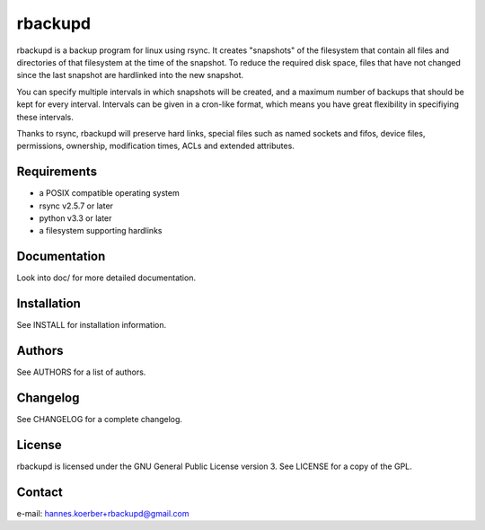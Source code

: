 rbackupd
========

rbackupd is a backup program for linux using rsync. It creates "snapshots" of
the filesystem that contain all files and directories of that filesystem at the
time of the snapshot. To reduce the required disk space, files that have not
changed since the last snapshot are hardlinked into the new snapshot.

You can specify multiple intervals in which snapshots will be created, and a
maximum number of backups that should be kept for every interval. Intervals
can be given in a cron-like format, which means you have great flexibility in
specifiying these intervals.

Thanks to rsync, rbackupd will preserve hard links, special files such as named
sockets and fifos, device files, permissions, ownership, modification times,
ACLs and extended attributes.

Requirements
------------

- a POSIX compatible operating system
- rsync v2.5.7 or later
- python v3.3 or later
- a filesystem supporting hardlinks

Documentation
-------------

Look into doc/ for more detailed documentation.

Installation
------------

See INSTALL for installation information.

Authors
-------

See AUTHORS for a list of authors.

Changelog
---------

See CHANGELOG for a complete changelog.

License
-------

rbackupd is licensed under the GNU General Public License version 3. See
LICENSE for a copy of the GPL.

Contact
-------

e-mail: hannes.koerber+rbackupd@gmail.com

